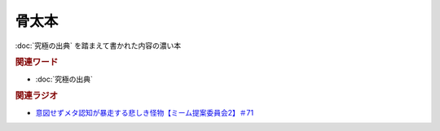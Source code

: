 骨太本
===================
.. glossary::
  骨太本 : ほ

:doc:`究極の出典` を踏まえて書かれた内容の濃い本

.. rubric:: 関連ワード
* :doc:`究極の出典`

.. rubric:: 関連ラジオ
* `意図せずメタ認知が暴走する悲しき怪物【ミーム提案委員会2】＃71`_

.. _意図せずメタ認知が暴走する悲しき怪物【ミーム提案委員会2】＃71: https://www.youtube.com/watch?v=sj7eer2tArs



